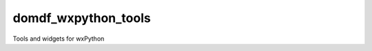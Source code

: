 **********************
domdf_wxpython_tools
**********************

.. start shields

.. image:: https://img.shields.io/travis/com/domdfcoding/domdf_wxpython_tools/master?logo=travis
    :target: https://travis-ci.com/domdfcoding/domdf_wxpython_tools
    :alt: Travis Build Status
.. image:: https://readthedocs.org/projects/domdf_wxpython_tools/badge/?version=latest
    :target: https://domdf_wxpython_tools.readthedocs.io/en/latest/?badge=latest
    :alt: Documentation Status
.. image:: https://img.shields.io/pypi/v/domdf_wxpython_tools.svg
    :target: https://pypi.org/project/domdf_wxpython_tools/
    :alt: PyPI
.. image:: https://img.shields.io/pypi/pyversions/domdf_wxpython_tools.svg
    :target: https://pypi.org/project/domdf_wxpython_tools/
    :alt: PyPI - Python Version
.. image:: https://img.shields.io/pypi/wheel/domdf_wxpython_tools
    :target: https://pypi.org/project/domdf_wxpython_tools/
    :alt: PyPI - Wheel
.. image:: https://img.shields.io/pypi/implementation/domdf_wxpython_tools
    :target: https://pypi.org/project/domdf_wxpython_tools/
    :alt: PyPI - Implementation
.. image:: https://img.shields.io/github/license/domdfcoding/domdf_wxpython_tools
    :alt: License
    :target: https://github.com/domdfcoding/domdf_wxpython_tools/blob/master/LICENSE
.. image:: https://img.shields.io/github/languages/top/domdfcoding/domdf_wxpython_tools
    :alt: GitHub top language
.. image:: https://img.shields.io/github/commits-since/domdfcoding/domdf_wxpython_tools/v0.2.5
    :target: https://github.com/domdfcoding/domdf_wxpython_tools/pulse
    :alt: GitHub commits since tagged version
.. image:: https://img.shields.io/github/last-commit/domdfcoding/domdf_wxpython_tools
    :target: https://github.com/domdfcoding/domdf_wxpython_tools/commit/master
    :alt: GitHub last commit
.. image:: https://img.shields.io/maintenance/yes/2020
    :alt: Maintenance
.. image:: https://img.shields.io/codefactor/grade/github/domdfcoding/domdf_wxpython_tools
    :target: https://www.codefactor.io/repository/github/domdfcoding/domdf_wxpython_tools
    :alt: CodeFactor Grade

.. end shields

Tools and widgets for wxPython
